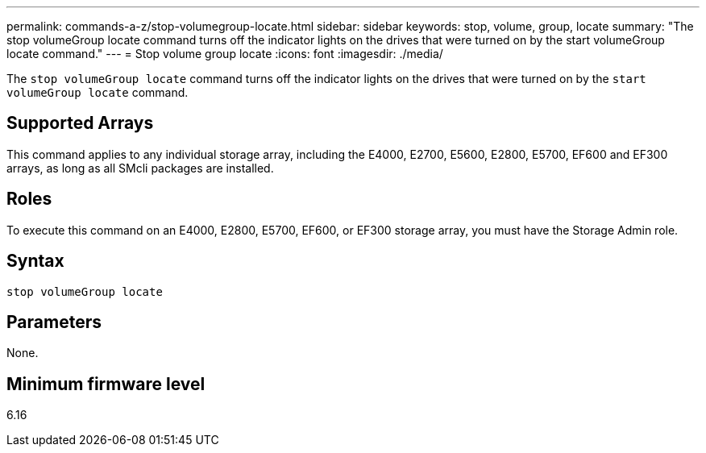 ---
permalink: commands-a-z/stop-volumegroup-locate.html
sidebar: sidebar
keywords: stop, volume, group, locate 
summary: "The stop volumeGroup locate command turns off the indicator lights on the drives that were turned on by the start volumeGroup locate command."
---
= Stop volume group locate
:icons: font
:imagesdir: ./media/

[.lead]
The `stop volumeGroup locate` command turns off the indicator lights on the drives that were turned on by the `start volumeGroup locate` command.

== Supported Arrays

This command applies to any individual storage array, including the E4000, E2700, E5600, E2800, E5700, EF600 and EF300 arrays, as long as all SMcli packages are installed.

== Roles

To execute this command on an E4000, E2800, E5700, EF600, or EF300 storage array, you must have the Storage Admin role.

== Syntax
[source,cli]
----
stop volumeGroup locate
----

== Parameters

None.

== Minimum firmware level

6.16
